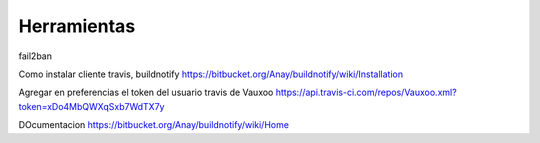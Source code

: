 Herramientas
============

fail2ban

Como instalar cliente travis, buildnotify
https://bitbucket.org/Anay/buildnotify/wiki/Installation

Agregar en preferencias el token del usuario travis de Vauxoo
https://api.travis-ci.com/repos/Vauxoo.xml?token=xDo4MbQWXqSxb7WdTX7y

DOcumentacion
https://bitbucket.org/Anay/buildnotify/wiki/Home
